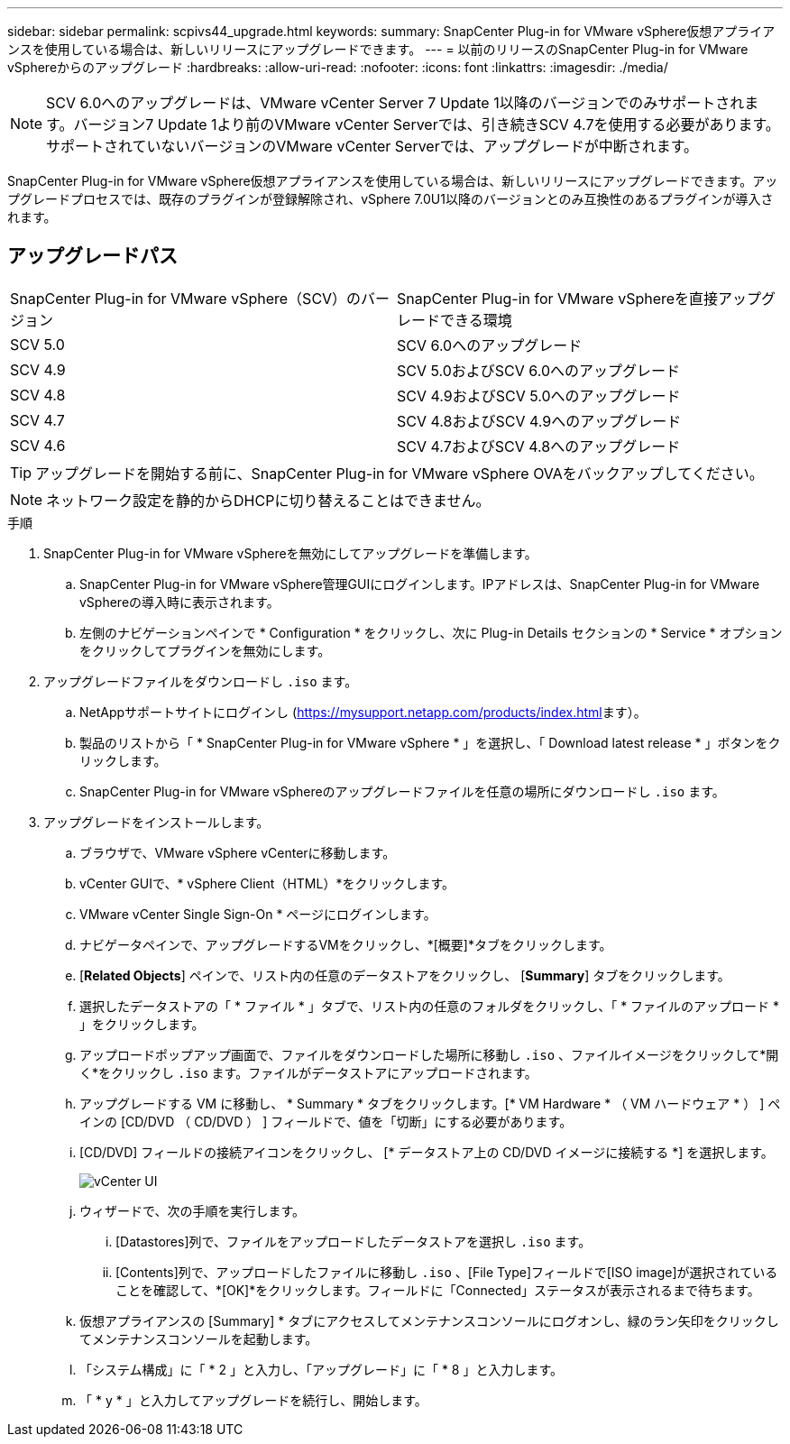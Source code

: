 ---
sidebar: sidebar 
permalink: scpivs44_upgrade.html 
keywords:  
summary: SnapCenter Plug-in for VMware vSphere仮想アプライアンスを使用している場合は、新しいリリースにアップグレードできます。 
---
= 以前のリリースのSnapCenter Plug-in for VMware vSphereからのアップグレード
:hardbreaks:
:allow-uri-read: 
:nofooter: 
:icons: font
:linkattrs: 
:imagesdir: ./media/



NOTE: SCV 6.0へのアップグレードは、VMware vCenter Server 7 Update 1以降のバージョンでのみサポートされます。バージョン7 Update 1より前のVMware vCenter Serverでは、引き続きSCV 4.7を使用する必要があります。サポートされていないバージョンのVMware vCenter Serverでは、アップグレードが中断されます。

SnapCenter Plug-in for VMware vSphere仮想アプライアンスを使用している場合は、新しいリリースにアップグレードできます。アップグレードプロセスでは、既存のプラグインが登録解除され、vSphere 7.0U1以降のバージョンとのみ互換性のあるプラグインが導入されます。



== アップグレードパス

|===


| SnapCenter Plug-in for VMware vSphere（SCV）のバージョン | SnapCenter Plug-in for VMware vSphereを直接アップグレードできる環境 


| SCV 5.0 | SCV 6.0へのアップグレード 


| SCV 4.9 | SCV 5.0およびSCV 6.0へのアップグレード 


| SCV 4.8 | SCV 4.9およびSCV 5.0へのアップグレード 


| SCV 4.7 | SCV 4.8およびSCV 4.9へのアップグレード 


| SCV 4.6 | SCV 4.7およびSCV 4.8へのアップグレード 
|===

TIP: アップグレードを開始する前に、SnapCenter Plug-in for VMware vSphere OVAをバックアップしてください。


NOTE: ネットワーク設定を静的からDHCPに切り替えることはできません。

.手順
. SnapCenter Plug-in for VMware vSphereを無効にしてアップグレードを準備します。
+
.. SnapCenter Plug-in for VMware vSphere管理GUIにログインします。IPアドレスは、SnapCenter Plug-in for VMware vSphereの導入時に表示されます。
.. 左側のナビゲーションペインで * Configuration * をクリックし、次に Plug-in Details セクションの * Service * オプションをクリックしてプラグインを無効にします。


. アップグレードファイルをダウンロードし `.iso` ます。
+
.. NetAppサポートサイトにログインし (https://mysupport.netapp.com/products/index.html[]ます）。
.. 製品のリストから「 * SnapCenter Plug-in for VMware vSphere * 」を選択し、「 Download latest release * 」ボタンをクリックします。
.. SnapCenter Plug-in for VMware vSphereのアップグレードファイルを任意の場所にダウンロードし `.iso` ます。


. アップグレードをインストールします。
+
.. ブラウザで、VMware vSphere vCenterに移動します。
.. vCenter GUIで、* vSphere Client（HTML）*をクリックします。
.. VMware vCenter Single Sign-On * ページにログインします。
.. ナビゲータペインで、アップグレードするVMをクリックし、*[概要]*タブをクリックします。
.. [*Related Objects*] ペインで、リスト内の任意のデータストアをクリックし、 [*Summary*] タブをクリックします。
.. 選択したデータストアの「 * ファイル * 」タブで、リスト内の任意のフォルダをクリックし、「 * ファイルのアップロード * 」をクリックします。
.. アップロードポップアップ画面で、ファイルをダウンロードした場所に移動し `.iso` 、ファイルイメージをクリックして*開く*をクリックし `.iso` ます。ファイルがデータストアにアップロードされます。
.. アップグレードする VM に移動し、 * Summary * タブをクリックします。[* VM Hardware * （ VM ハードウェア * ） ] ペインの [CD/DVD （ CD/DVD ） ] フィールドで、値を「切断」にする必要があります。
.. [CD/DVD] フィールドの接続アイコンをクリックし、 [* データストア上の CD/DVD イメージに接続する *] を選択します。
+
image:scpivs44_image42.png["vCenter UI"]

.. ウィザードで、次の手順を実行します。
+
... [Datastores]列で、ファイルをアップロードしたデータストアを選択し `.iso` ます。
... [Contents]列で、アップロードしたファイルに移動し `.iso` 、[File Type]フィールドで[ISO image]が選択されていることを確認して、*[OK]*をクリックします。フィールドに「Connected」ステータスが表示されるまで待ちます。


.. 仮想アプライアンスの [Summary] * タブにアクセスしてメンテナンスコンソールにログオンし、緑のラン矢印をクリックしてメンテナンスコンソールを起動します。
.. 「システム構成」に「 * 2 」と入力し、「アップグレード」に「 * 8 」と入力します。
.. 「 * y * 」と入力してアップグレードを続行し、開始します。




